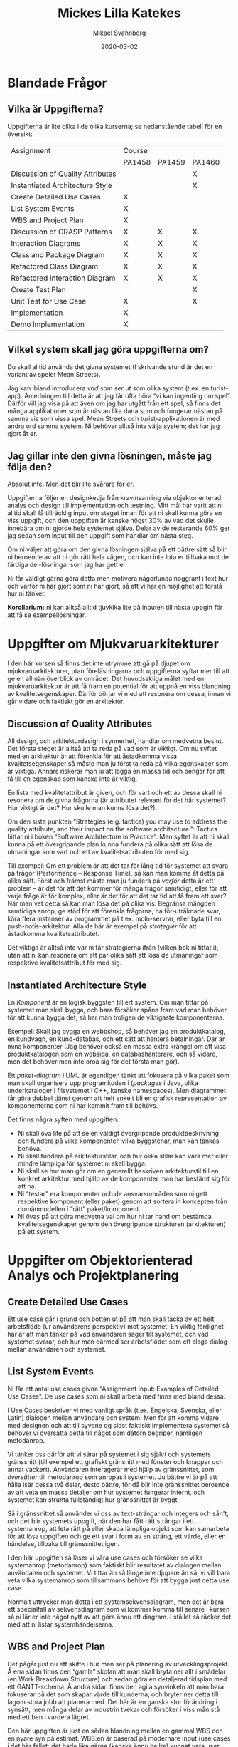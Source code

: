 #+Title: Mickes Lilla Katekes
#+Author: Mikael Svahnberg
#+Email: Mikael.Svahnberg@bth.se
#+Date: 2020-03-02
#+OPTIONS: email:t <:t todo:t f:t ':t H:2 toc:nil

#+LATEX_CLASS: memoir
#+LATEX_CLASS_OPTIONS: [8pt,oneside]
#+LATEX_HEADER: \renewcommand{\maketitle}{}
#+LATEX_HEADER: \input{structure.tex}
#+LATEX_HEADER: \renewcommand{\chaptername}{}
#+LATEX_HEADER: \renewcommand{\partname}{Kapitel}

# Title Page
# --------------------
#+BEGIN_EXPORT latex
\thispagestyle{empty} % Suppress page numbering
\ThisCenterWallPaper{1.5}{facepalm-jesus.jpg} % Add the background image, the first argument is the scaling - adjust this as necessary so the image fits the entire page

\begin{tikzpicture}[remember picture,overlay]
\node [rectangle, rounded corners, fill=white, opacity=0.75, anchor=south west, minimum width=4cm, minimum height=6cm] (box) at (-0.5,-8) (box){}; % White rectangle - "minimum width/height" adjust the width and height of the box; "(-0.5,-10)" adjusts the position on the page

\node[anchor=west, color01, xshift=-1.5cm, yshift=-2cm, text width=3.9cm, font=\sffamily\bfseries\scshape\Large] at (box.north){\thetitle}; % "Text width" adjusts the wrapping width, "xshift/yshift" adjust the position relative to the white rectangle

\node[anchor=west, color01, xshift=-1.5cm, yshift=-0.4cm, text width=2.9cm, font=\sffamily\scriptsize] at (box.north){\thedate}; % "Text width" adjusts the wrapping width, "xshift/yshift" adjust the position relative to the white rectangle

\node[anchor=west, color01, xshift=-1.5cm, yshift=-5cm, text width=3.9cm, font=\sffamily\bfseries] at (box.north){\theauthor}; % "Text width" adjusts the wrapping width, "xshift/yshift" adjust the position relative to the white rectangle
\end{tikzpicture}

\newpage % Make sure the following content is on a new page
#+END_EXPORT


\begin{abstract}
Det här dokumentet gäller kurserna PA1458, PA1459, och PA1460 vid Blekinge Tekniska Högskola, som på olika vis handlar om Objektorienterad Design.

Det finns ett antal uppgifter att göra i varje kurs, och det kan vara svårt att få en överblick och en förståelse för vad man förväntas göra och vad som är syftet med varje uppgift. Jag har noterat att om syftet inte är helt klart så är det svårt att göra lagom lite på uppgifterna. Syftet med min lilla katekes är alltså att ge lite mer förklaringar runtomkring alla uppgifterna. (Som om /mer/ text var vad ni behövde) 

Dokumentet växer i takt med att jag ser vilka frågor jag behöver besvara så se till att du har den senaste versionen.
\end{abstract}

* Latex-pyssel :noexport:
#+BEGIN_SRC emacs-lisp :results silent
(add-to-list 'org-latex-classes
             '("memoir" "\\documentclass[10pt]{memoir}"
                ("\\part{%s}" . "\\part*{%s}")
                ("\\chapter{%s}" . "\\chapter*{%s}")
                ("\\section{%s}" . "\\section*{%s}")
                ("\\subsection{%s}" . "\\subsection*{%s}")
                ("\\subsubsection{%s}" . "\\subsubsection*{%s}")))
#+END_SRC
* Blandade Frågor
** Vilka är Uppgifterna?
 Uppgifterna är lite olika i de olika kurserna; se nedanstående tabell för en översikt:

#+LATEX:\begin{scriptsize}

 | Assignment                       | Course |        |        |
 |                                  | PA1458 | PA1459 | PA1460 |
 |----------------------------------+--------+--------+--------|
 | Discussion of Quality Attributes |        |        | X      |
 | Instantiated Architecture Style  |        |        | X      |
 | Create Detailed Use Cases        | X      |        |        |
 | List System Events               | X      |        |        |
 | WBS and Project Plan             | X      |        |        |
 | Discussion of GRASP Patterns     | X      | X      | X      |
 | Interaction Diagrams             | X      | X      | X      |
 | Class and Package Diagram        | X      | X      | X      |
 | Refactored Class Diagram         | X      | X      | X      |
 | Refactored Interaction Diagram   | X      | X      | X      |
 | Create Test Plan                 |        |        | X      |
 | Unit Test for Use Case           | X      |        | X      |
 | Implementation                   | X      |        |        |
 | Demo Implementation              | X      |        |        |
 |----------------------------------+--------+--------+--------|

#+LATEX:\end{scriptsize}
** Vilket system skall jag göra uppgifterna om?
 Du skall alltid använda det givna systemet (I skrivande stund är det en variant av spelet Mean Streets).

 Jag kan ibland introducera /vad som ser ut som/ olika system (t.ex. en turist-app). Anledningen till detta är att jag får ofta höra "vi kan ingenting om spel". Därför vill jag visa på att även om jag har utgått från ett spel, så finns det många applikationer som är nästan lika dana som och fungerar nästan på samma vis som vissa spel. Mean Streets och turist-applikationen är med andra ord samma system. Ni behöver alltså inte välja system; det har jag gjort åt er.
** Jag gillar inte den givna lösningen, måste jag följa den?
 Absolut inte. Men det blir lite svårare för er.

 Uppgifterna följer en designkedja från kravinsamling via objektorienterad analys och design till implementation och testning. Mitt mål har varit att ni alltid skall få tillräcklig input om steget innan för att ni skall kunna göra en viss uppgift, och den uppgiften är kanske högst 30% av vad det skulle innebära om ni gjorde hela systemet själva. Delar av de resterande 60% ger jag sedan som input till den uppgift som handlar om nästa steg.

 Om ni väljer att göra om den givna lösningen själva på ett bättre sätt så blir ni beroende av att ni gör rätt hela vägen, och kan inte luta er tillbaka mot de färdiga del-lösningar som jag har gett er.

 Ni får väldigt gärna göra detta men motivera någorlunda noggrant i text hur och varför ni har gjort som ni har gjort, så att vi har en möjlighet att förstå hur ni tänker.

 *Korollarium:* ni kan alltså alltid tjuvkika lite på inputen till nästa uppgift för att få se exempellösningar.
* Uppgifter om Mjukvaruarkitekturer
I den här kursen så finns det inte utrymme att gå på djupet om mjukvaruarkitekturer, utan föreläsningarna och uppgifterna syftar mer till att ge en allmän överblick av området. Det huvudsakliga målet med en mjukvaruarkitektur är att få fram en potential för att uppnå en viss blandning av kvalitetsegenskaper. Därför börjar vi med att resonera om dessa, innan vi går vidare och faktiskt gör en arkitektur.
** Discussion of Quality Attributes 
All design, och arkitekturdesign i synnerhet, handlar om medvetna beslut. Det första steget är alltså att ta reda på vad som är viktigt. Om nu syftet med en arkitektur är att förenkla för att åstadkomma vissa kvalitetsegenskaper så måste man ju först ta reda på vilka egenskaper som är viktiga. Annars riskerar man ju att lägga en massa tid och pengar för att få till en egenskap som kanske inte är viktig.

En lista med kvalitetattribut är given, och för vart och ett av dessa skall ni resonera om de givna frågorna (är attributet relevant för det här systemet? Hur viktigt är det? Hur skulle man kunna lösa det?).

Om den sista punkten "Strategies (e.g. tactics) you may use to address the quality attribute, and their impact on the software architecture.": Tactics hittar ni i boken "Software Architecture in Practice". Men syftet är att ni skall kunna på ett övergripande plan kunna fundera på olika sätt att lösa de utmaningar som vart och ett av kvalitetsattributen för med sig.

Till exempel: Om ett problem är att det tar för lång tid för systemet att svara på frågor (Performance -- Response Time), så kan man komma åt detta på olika sätt. Först och främst måste man ju fundera på /varför/ detta är ett problem -- är det för att det kommer för många frågor samtidigt, eller för att varje fråga är för komplex, eller är det för att det tar tid att få fram ett svar? När man vet detta så kan man lösa det på olika vis: Begränsa mängden samtidiga anrop, ge stöd för att förenkla frågorna, ha för-uträknade svar, köra flera instanser av programmet på t.ex. moln-servrar, eller byta till en push-notis-arkitektur. Alla de här är exempel på /strategier/ för att åstadkomma kvalitetsattributet.

Det viktiga är alltså inte var ni får strategierna ifrån (vilken bok ni tittat i), utan att ni kan resonera om ett par olika sätt att lösa de utmaningar som respektive kvalitetsattribut för med sig.
** Instantiated Architecture Style  
En /Komponent/ är en logisk byggsten till ert system. Om man tittar på systemet man skall bygga, och bara försöker spåna fram vad man behöver för att kunna bygga det, så har man troligen de viktigaste komponenterna.

Exempel: Skall jag bygga en webbshop, så behöver jag en produktkatalog, en kundvagn, en kund-databas, och ett sätt att hantera betalningar. Där är mina komponenter (Jag behöver också en massa extra krångel om att visa produktkatalogen som en websida, en databashanterare, och så vidare, men det behöver man inte oroa sig för det första man gör).

Ett /paket-diagram/ i UML är egentligen tänkt att fokusera på vilka paket som man skall organisera upp programkoden i (/packages/ i Java, olika underkataloger i filsystemet i C++, kanske namespaces). Men diagrammet får göra dubbel tjänst genom att helt enkelt bli en grafisk representation av komponenterna som ni har kommit fram till behövs.

Det finns några syften med uppgiften:
- Ni skall öva lite på att se en väldigt övergripande produktbeskrivning och fundera på vilka komponenter, vilka byggstenar, man kan tänkas behöva.
- Ni skall fundera på arkitekturstilar, och hur olika stilar kan vara mer eller mindre lämpliga för systemet ni skall bygga.
- Ni skall se hur man gör om en generellt beskriven arkitekturstil till en konkret arkitektur med hjälp av de komponenter man har bestämt sig för att ha.
- Ni "testar" era komponenter och de ansvarsområden som ni gett respektive komponent (eller paket) genom att sortera in koncepten från domänmodellen i "rätt" paket/komponent.
- Ni övas på att göra medvetna val om hur ni tar hand om bestämda kvalitetsegenskaper genom den övergripande strukturen (arkitekturen) på ett system.
* Uppgifter om Objektorienterad Analys och Projektplanering
** Create Detailed Use Cases
Ett use case går i grund och botten ut på att man skall täcka av ett helt arbetsflöde (ur användarens perspektiv) mot systemet. En viktig färdighet här är att man tänker på vad användaren säger till systemet, och vad systemet svarar, och hur man därmed ser arbetsflödet som ett slags dialog mellan användaren och systemet.
** List System Events
Ni får ett antal use cases givna "Assignment Input: Examples of Detailed Use Cases". De use cases som ni skall arbeta med finns med bland dessa.

I Use Cases beskriver vi med vanligt språk (t.ex. Engelska, Svenska, eller Latin) dialogen mellan användare och system. Men för att komma vidare med designen och att till syvene og sidst faktiskt implementera systemet så behöver vi översätta detta till något som datorn begriper, nämligen metodanrop.

Vi tänker oss därför att vi särar på systemet i sig självt och systemets gränssnitt (till exempel ett grafiskt gränsnitt med fönster och knappar och annat vackert). Användaren interagerar med hjälp av gränssnittet, som /översätter/ till metodanrop som anropas i systemet. Ju bättre vi är på att hålla isär dessa två delar, desto bättre, för då blir inte gränssnittet beroende av att veta en massa detaljer om hur systemet fungerar internt, och systemet kan strunta fullständigt hur gränssnittet är byggt.

Så i gränssnittet så använder vi oss av text-strängar och integers och sån't, och det blir systemets uppgift, när den har fått rätt strängar i ett systemanrop, att leta rätt på eller skapa lämpliga objekt som kan samarbeta för att lösa uppgiften och ge ett svar i form av en sträng, ett värde, eller en händelse, tillbaka till gränssnittet igen.

I den här uppgiften så läser vi våra use cases och försöker se vilka systemanrop (metodanrop) som faktiskt blir resultatet av dialogen mellan användaren och systemet. Vi tittar än så länge inte djupare än så, vi vill bara veta vilka systemanrop som tillsammans behövs för att bygga just detta use case.

Normalt uttrycker man detta i ett systemsekvensdiagram, men det är bara ett specialfall av sekvensdiagram som vi kommer komma till senare i kursen så ni lär er inte något nytt av att göra ännu ett diagram. I stället så räcker det med att ni listar systemhändelserna.
** WBS and Project Plan
Det pågår just nu ett skifte i hur man ser på planering av utvecklingsprojekt. Å ena sidan finns den "gamla" skolan att man skall bryta ner allt i smådelar (en Work Breakdown Structure) och sedan göra en detaljerad tidsplan med ett GANTT-schema. Å andra sidan finns den agila synvinkeln att man bara fokuserar på det som skapar värde till kunderna, och bryter ner detta till lagom stora jobb att planera med. Det här är en ganska stor förändring i synsätt, men många delar av industrin tvekar och försöker i viss mån stå med ett ben i vardera lägret.

Den här uppgiften är just en sådan blandning mellan en gammal WBS och en nyare syn på estimat. WBS:en är baserad på modernare input (use cases i det här fallet; det hade lika gärna (kanske ännu hellre) kunnat vara user stories), men resulterar i samma fokus på /arbetet/ som skall utföras snarare än /värdet/ som skapas. Det här efterfrågas fortfarande, och framför allt behöver ni få en förståelse för hur man bryter ner och storleksuppskattar arbetet som behövs för att skapa ett visst värde (ett visst use case). Med mer erfarenhet av detta så kommer ni bygga upp en vana i att uppskatta arbetets omfattning för en viss user story eller ett use case, men det här är de första stegen.

Samtidigt vill jag inte släppa iväg er med tron att det är bara såhär det går till i industrin (WBS, tidsestimat, långa och detaljerade planer). Därför introducerar jag också /story points/ och hur man skulle kunna kombinera sin uppskattning av arbetets omfattning med en storleksuppskattning som i grund och botten försöker vara frånkopplad någon direkt översättning till de klassiska /person-timmarna/. Kopplat till detta blir då också begreppet /velocity/ som något som är individuellt för en viss person eller en viss grupp. Planeringen blir alltså individanpassad snarare än den klassiska synen att en viss uppgift alltid tar en viss tid att genomföra.

Så betrakta den här uppgiften som ett mellansteg mellan klassisk plan-driven projektstyrning och moderna individ- och värdebaserade projektformer.
* Uppgifter om Objektorienterad Design
** Discussion of GRASP Patterns 
Syftet med den här uppgiften är att ni skall fundera på de givna frågorna. Om ni gör det, så kommer ni ha gjort ett antal medvetna val som leder till en bättre design i nästa uppgift (Interaction Diagrams).

Vi kommer alltså att se i Interaction Diagrams - uppgiften hur ni har tänkt, och därför behöver ni inte lämna in er diskussion om GRASP patterns. Den är till för er och för att ni skall få hjälp att fokusera tankarna.

Jag upprepar: Discussion of GRASP Patterns skall /inte/ lämnas in. Lägg inte tid på att skriva världens vackraste rapport här.
** Interaction Diagrams
I den här uppgiften fortsätter vi designkedjan. Ni har klarat vägen från Use Cases till Systemsekvensdiagram, och nästa steg är att titta på vilka objekt som behövs och hur de måste samarbeta för att kunna ge rätt svar (och rätt följdverkningar genom resten av systemet) till varje anrop till systemet från systemsekvensdiagrammet.

Här övas ni i att fundera lite djupare ner i systemet; vad måste systemet faktiskt göra för att kunna ge rätt svar tillbaka, och vilka objekt är mest lämpade för att göra varje liten del. På många vis så går den här uppgiften till själva pudelns kärna i objektorienterad design, eftersom det är här ni behöver fundera på vilka objekt ni behöver och vad de skall göra.

Ett knep är att alltid försöka fundera på hur det skulle fungera i verkligheten; vilka "objekt" samarbetar i problemdomänen? Prova att rollspela: Var ett varsitt objekt och försök lösa systemanropet tillsammans utan att någon av er gör för mycket eller något som ni inte är bekväm med (i rollen som ett objekt av en viss klass, naturligtvis).

När ni är klara, så glöm inte att ta ett steg tillbaka och fundera på low coupling och high cohesion: Går det flytta ansvar om vissa saker till andra objekt och få bättre cohesion? Kan man flytta ansvar om vissa saker och därmed få ett lösare kopplat system?

Att designa är en process, man gör något, sedan gör man om, och om, och om igen.
** Class and Package Diagram
Den här uppgifen är mycket enklare än vad ni tror.

Först, komponenter. Några av er har redan gjort detta som en del av "Instantiated Architecture Style" - uppgiften. För er andra så är det kanske lite nytt. Jag klipper och klistrar från vad jag skrev i den uppgifen:

En /Komponent/ är en logisk byggsten till ert system. Om man tittar på systemet man skall bygga, och bara försöker spåna fram vad man behöver för att kunna bygga det, så har man troligen de viktigaste komponenterna.

Exempel: Skall jag bygga en webbshop, så behöver jag en produktkatalog, en kundvagn, en kund-databas, och ett sätt att hantera betalningar. Där är mina komponenter (Jag behöver också en massa extra krångel om att visa produktkatalogen som en websida, en databashanterare, och så vidare, men det behöver man inte oroa sig för det första man gör).

Ett /paket-diagram/ i UML är egentligen tänkt att fokusera på vilka paket som man skall organisera upp programkoden i (/packages/ i Java, olika underkataloger i filsystemet i C++, kanske namespaces). Men diagrammet får göra dubbel tjänst genom att helt enkelt bli en grafisk representation av komponenterna som ni har kommit fram till behövs.

Det här är de två första delarna av uppgiften:

- Att öva på att se en väldigt övergripande produktbeskrivning och fundera på vilka komponenter, vilka byggstenar, man kan tänkas behöva.
- Att "testa" era komponenter och de ansvarsområden som ni gett respektive komponent (eller paket) genom att sortera in koncepten från domänmodellen i "rätt" paket/komponent.

För den sista delen så vänder vi lite på problemet. Här får ni två stycken interaktionsdiagram givna. Ni skall läsa ut vilka klasser och vilka metoder som används i dessa interaktionsdiagram. Med den här kunskapen så kan vi ta våran konceptuella modell och börja göra om den till ett riktigt klassdiagram. Några av domänkoncepten används i interaktionsdiagrammen -- de skall vi alltså uppgradera till riktiga klasser och fylla på med de metoder som används. Andra klasser som användes var kanske helt nya, då får vi lägga till dem i vårt klass-och-paketdiagram.

Det är alltså egentligen två olika diagram ni gör här -- det ena är en logisk "gissning" om vilka komponenter som behövs och hur problemdomänen kan mappas till dessa komponenter, och det andra är att ni konkret vet vilka klasser och metoder som behövs för att implementera de två givna interaktionsdiagrammen. För att spara på antalet inlämningar ni måste göra så har jag bara valt att slå samman dem till en och samma uppgift.

På så vis så får ni också lite insikt i hur man tar domänkoncept och "uppgraderar" till klasser, och därmed ser ni lite tydligare hur man alltid strävar efter att programmet man bygger skall likna verkligheten så mycket som möjligt i objektorienterad design.

En liten detalj kvar: Eftersom det de facto är två olika diagram som vi har slagit ihop till ett, så behöver vi (för att lättare kunna rätta) och ni (för att lättare kunna se kopplingen mellan domänkoncept och klasser) kunna se vad som är vad. Därför ber vi er att markera på något sätt vilka klasser som faktiskt är klasser som ni tog fram ur interaktionsdiagrammen, och vilka koncept som fortfarande bara är koncept.

Jag vill också avsluta med att påminna om att det slutgiltiga diagrammet är en tvåhövdad chimär som man aldrig skulle se i verkligheten. Man skulle förmodligen nöja sig med klasserna från interaktionsdiagrammen.
** Refactored Class Diagram
Det man får ut av att göra klassdiagram av interaktionsdiagram är den minsta möjliga samlingen klasser som behövs för att lösa just den givna uppgiften. Det säger ingenting om hur lätt eller svårt det blir att underhålla systemet. I den här uppgiften så tar vi oss an att göra systemet lättare att underhålla genom att tillämpa olika design patterns.

Det är tre färdigheter som övas här:
- När jag ger er namnet på ett design pattern så kan ni söka fram hur det ser ut och sedan översätta till något konkret i just det här systemet.
- Ofta har man kanske inte namnet, utan bara ett problem; då behöver ni kunna slå i "design-pattern-katalogen" och få fram vilket/vilka designmönster som skulle kunna lösa problemet.
- Till sist så bör man kunna känna igen när man utan ursprunglig tanke har råkat använda sig av ett design pattern, och att då kunna i efterhand annotera och eventuellt justera i designen så att man gör det till ett medvetet beslut.
** Refactored Interaction Diagram
Här bryter jag mina principer att ni skall aldrig vara beroende av något ni själva har gjort för att kunna komma vidare i uppgifterna, men det spelar inte så stor roll i just det här fallet. 

Det finns (som vanligt) några olika syften med den här uppgiften:
- Att kunna läsa "baklänges" från de ansvarsområden man har gett klasser och skapa interaktionsdiagram den här vägen.
- Att inse hur design patterns inte nödvändigtvis bara ändrar i klassdiagrammen utan också hur interaktionen mellan objekt förändras av att man tillämpar ett visst design pattern.

Det finns säkert också en läxa här någonstans om vikten av att hålla all design-dokumentation uppdaterad när man gör refactoring på sitt system (oavsett om man gör det med koden eller med designdokumentation), men den läxan lämnar jag som en övning till läsaren.
* Uppgifter om Implementation och Testning
** Create Test Plan
Om ni $SÖKMOTOR:ar på testplaner så kommer ni hitta fin-fina mallar för hur man skall formattera sitt testplansdokument. Men genom att fylla i en sådan mall så glömmer man bort att faktiskt fundera på /vad/ det är man fyller i. Så i stället så har jag lyft ut essensen av en testplan till ett antal frågor. Med svaren på dessa frågor så skulle det bli en barnlek för er att fylla i ett testplansdokument (och därför begär jag inte in det).

Formattering och sådant är inte viktigt; det är era svar på frågorna som är viktigast.

Syftet med uppgiften är att ni skall fundera på hur ni kan se till att alltid ha med er testning som en naturlig del av ert design- och utvecklingsarbete. Lika naturligt som det är för er att använda konfigurationshanteringsverktyg, er favorit-utvecklingsmiljö, de inbyggda standardbiblioteken i ert programspråk, osv., lika naturligt skall det vara att tänka på testning och hur ni bygger system som är testbara.
** Unit Test for Use Case
Den här uppgiften har några olika syften:

- Att sätta upp en utvecklingsmiljö för att göra enhetstester är mer eller mindre icke-trivialt, men har man gjort det en gång så är det mycket lättare nästa gång. Genom att ni gör det i den här kursen så räknar jag med att det är mer sannolikt att ni gör det i nästa kurs, eller i era projekt.
- Enhets-testning är en så grundläggande del av mjukvaruutveckling idag och med objektorienterad design så finns det så många enkelt identifierbara enheter (use cases, paket, klasser) att testa, så det går nästan inte att säga att man kan objektorienterad systemutveckling utan att man faktiskt kan genomföra enhetstestning.
- Det är inte alltid lätt att se hur en viss design skall översättas till körbar kod, så att bygga en del av designen ger en viktig förståelse för hur den här översättningen kan gå till. Vissa av er (beroende på kurskod) har också en implementation att göra, men för er andra så är det här så nära implementationen ni kommer, och ni får en viktig övning i att översätta ett tidigt designarbete till mätbara resultat av ett körande system.

Ni behöver implementera /lite/ av systemet för att åtminstone kunna ge meningsfulla svar tillbaka på de testade systemanropen, men ni behöver inte gå på djupet och implementera interaktionsdiagrammen hela vägen ner.
** Implementation
Här implementerar vi slutligen två use cases, och upptäcker vad vi borde ha tänkt på i vår design. Det här innebär att i nästa design ni gör så är det ett par fällor mindre att ramla i.

Det är inte ett fullständigt system som efterfrågas, men jag vill se något som faktiskt följer designen och använder de klasser och metoder som ni har designat fram tills nu (eller som ni får givna som assignment input).

Redovisning av den här uppgiften är dels inlämning av koden, men framför allt en demo och diskussion av den; detta bokas separat (se Demo Implementation).
** Demo Implementation
Detta är en fortsättning på Implementations-uppgiften, där ni visar ert system för en lärare och svarar på frågor om er kod och dess design.
